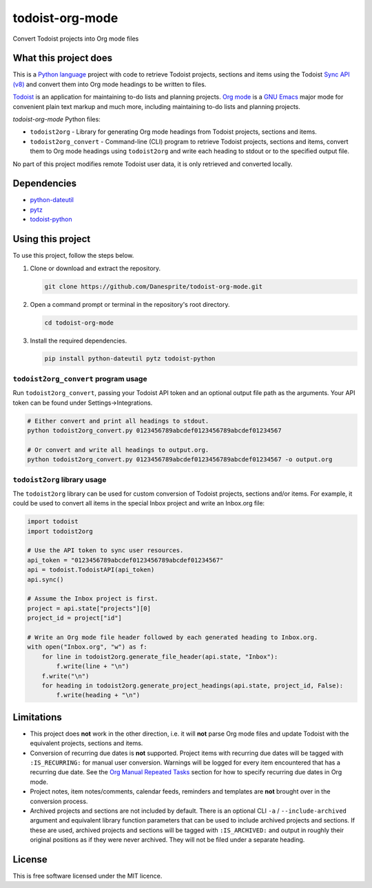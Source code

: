 todoist-org-mode
================

Convert Todoist projects into Org mode files


What this project does
----------------------

This is a `Python language <https://www.python.org/>`__ project with code to retrieve
Todoist projects, sections and items using the Todoist `Sync API (v8)
<https://doist.github.io/todoist-api/sync/v8/>`__ and convert them into Org mode
headings to be written to files.

`Todoist <https://todoist.com/>`__ is an application for maintaining to-do lists and
planning projects. `Org mode <https://orgmode.org/>`__ is a `GNU Emacs
<https://www.gnu.org/software/emacs/>`__ major mode for convenient plain text markup
and much more, including maintaining to-do lists and planning projects.

*todoist-org-mode* Python files:

- ``todoist2org`` - Library for generating Org mode headings from Todoist projects,
  sections and items.
- ``todoist2org_convert`` - Command-line (CLI) program to retrieve Todoist projects,
  sections and items, convert them to Org mode headings using ``todoist2org`` and
  write each heading to stdout or to the specified output file.

No part of this project modifies remote Todoist user data, it is only retrieved and
converted locally.


Dependencies
------------

- `python-dateutil <https://dateutil.readthedocs.io/en/stable/>`__
- `pytz <https://pypi.python.org/pypi/pytz>`__
- `todoist-python <https://github.com/doist/todoist-python>`__


Using this project
------------------

To use this project, follow the steps below.

#. Clone or download and extract the repository.

   .. code:: shell

      git clone https://github.com/Danesprite/todoist-org-mode.git

#. Open a command prompt or terminal in the repository's root directory.

   .. code:: shell

      cd todoist-org-mode

#. Install the required dependencies.

   .. code:: shell

      pip install python-dateutil pytz todoist-python


``todoist2org_convert`` program usage
~~~~~~~~~~~~~~~~~~~~~~~~~~~~~~~~~~~~~

Run ``todoist2org_convert``, passing your Todoist API token and an optional output
file path as the arguments. Your API token can be found under Settings->Integrations.

.. code:: shell

   # Either convert and print all headings to stdout.
   python todoist2org_convert.py 0123456789abcdef0123456789abcdef01234567

   # Or convert and write all headings to output.org.
   python todoist2org_convert.py 0123456789abcdef0123456789abcdef01234567 -o output.org


``todoist2org`` library usage
~~~~~~~~~~~~~~~~~~~~~~~~~~~~~

The ``todoist2org`` library can be used for custom conversion of Todoist projects,
sections and/or items. For example, it could be used to convert all items in the
special Inbox project and write an Inbox.org file:

.. code:: Python

   import todoist
   import todoist2org

   # Use the API token to sync user resources.
   api_token = "0123456789abcdef0123456789abcdef01234567"
   api = todoist.TodoistAPI(api_token)
   api.sync()

   # Assume the Inbox project is first.
   project = api.state["projects"][0]
   project_id = project["id"]

   # Write an Org mode file header followed by each generated heading to Inbox.org.
   with open("Inbox.org", "w") as f:
       for line in todoist2org.generate_file_header(api.state, "Inbox"):
           f.write(line + "\n")
       f.write("\n")
       for heading in todoist2org.generate_project_headings(api.state, project_id, False):
           f.write(heading + "\n")


Limitations
-----------

- This project does **not** work in the other direction, i.e. it will **not** parse
  Org mode files and update Todoist with the equivalent projects, sections and items.

- Conversion of recurring due dates is **not** supported. Project items with
  recurring due dates will be tagged with ``:IS_RECURRING:`` for manual user
  conversion. Warnings will be logged for every item encountered that has a recurring
  due date. See the `Org Manual Repeated Tasks
  <https://orgmode.org/manual/Repeated-tasks.html>`__ section for how to specify
  recurring due dates in Org mode.

- Project notes, item notes/comments, calendar feeds, reminders and templates are
  **not** brought over in the conversion process.

- Archived projects and sections are not included by default. There is an optional
  CLI ``-a`` / ``--include-archived`` argument and equivalent library function
  parameters that can be used to include archived projects and sections. If these are
  used, archived projects and sections will be tagged with ``:IS_ARCHIVED:`` and
  output in roughly their original positions as if they were never archived. They
  will not be filed under a separate heading.


License
-------

This is free software licensed under the MIT licence.

